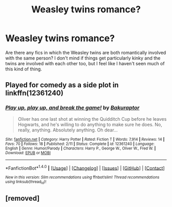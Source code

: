 #+TITLE: Weasley twins romance?

* Weasley twins romance?
:PROPERTIES:
:Author: somnolentSlumber
:Score: 5
:DateUnix: 1489095825.0
:DateShort: 2017-Mar-10
:END:
Are there any fics in which the Weasley twins are both romantically involved with the same person? I don't mind if things get particularly kinky and the twins are involved with each other too, but I feel like I haven't seen much of this kind of thing.


** Played for comedy as a side plot in linkffn(12361240)
:PROPERTIES:
:Score: 2
:DateUnix: 1489102856.0
:DateShort: 2017-Mar-10
:END:

*** [[http://www.fanfiction.net/s/12361240/1/][*/Play up, play up, and break the game!/*]] by [[https://www.fanfiction.net/u/8682661/Bakuraptor][/Bakuraptor/]]

#+begin_quote
  Oliver has one last shot at winning the Quidditch Cup before he leaves Hogwarts, and he's willing to do anything to make sure he does. No, really, anything. Absolutely anything. Oh dear...
#+end_quote

^{/Site/: [[http://www.fanfiction.net/][fanfiction.net]] *|* /Category/: Harry Potter *|* /Rated/: Fiction T *|* /Words/: 7,914 *|* /Reviews/: 14 *|* /Favs/: 70 *|* /Follows/: 18 *|* /Published/: 2/11 *|* /Status/: Complete *|* /id/: 12361240 *|* /Language/: English *|* /Genre/: Humor/Parody *|* /Characters/: Harry P., George W., Oliver W., Fred W. *|* /Download/: [[http://www.ff2ebook.com/old/ffn-bot/index.php?id=12361240&source=ff&filetype=epub][EPUB]] or [[http://www.ff2ebook.com/old/ffn-bot/index.php?id=12361240&source=ff&filetype=mobi][MOBI]]}

--------------

*FanfictionBot*^{1.4.0} *|* [[[https://github.com/tusing/reddit-ffn-bot/wiki/Usage][Usage]]] | [[[https://github.com/tusing/reddit-ffn-bot/wiki/Changelog][Changelog]]] | [[[https://github.com/tusing/reddit-ffn-bot/issues/][Issues]]] | [[[https://github.com/tusing/reddit-ffn-bot/][GitHub]]] | [[[https://www.reddit.com/message/compose?to=tusing][Contact]]]

^{/New in this version: Slim recommendations using/ ffnbot!slim! /Thread recommendations using/ linksub(thread_id)!}
:PROPERTIES:
:Author: FanfictionBot
:Score: 1
:DateUnix: 1489102863.0
:DateShort: 2017-Mar-10
:END:


** [removed]
:PROPERTIES:
:Score: 1
:DateUnix: 1489165078.0
:DateShort: 2017-Mar-10
:END:
